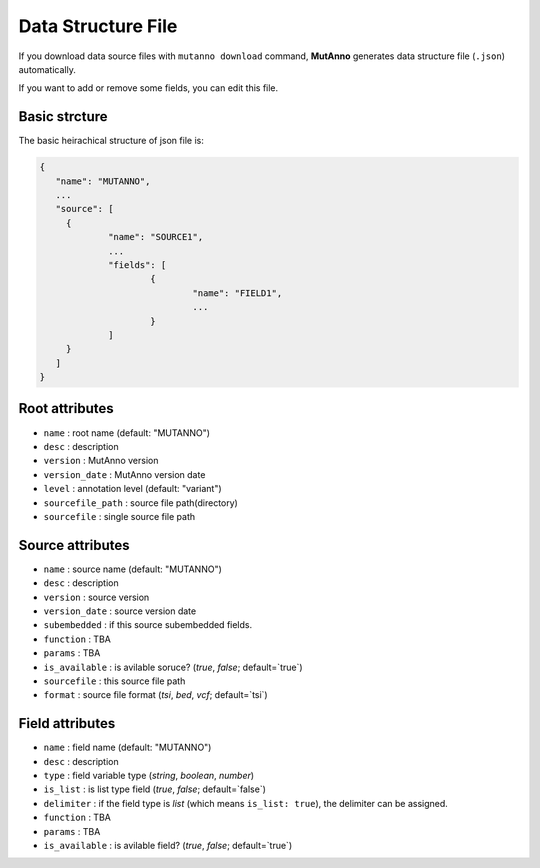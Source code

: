 Data Structure File
===================

If you download data source files with ``mutanno download`` command, **MutAnno** generates data structure file (``.json``) automatically.

If you want to add or remove some fields, you can edit this file.

Basic strcture
--------------

The basic heirachical structure of json file is:

.. code::

   {
      "name": "MUTANNO",
      ...
      "source": [
        {
        	"name": "SOURCE1",
        	...
        	"fields": [
        		{
        			"name": "FIELD1",
        			...
        		}
        	]
        }
      ]
   }



Root attributes
---------------

* ``name`` : root name (default: "MUTANNO")
* ``desc`` : description 
* ``version`` : MutAnno version
* ``version_date`` : MutAnno version date
* ``level`` : annotation level (default: "variant")
* ``sourcefile_path`` : source file path(directory)
* ``sourcefile`` : single source file path

Source attributes
-----------------

* ``name`` : source name (default: "MUTANNO")
* ``desc`` : description 
* ``version`` : source version
* ``version_date`` : source version date
* ``subembedded`` : if this source subembedded fields. 
* ``function`` : TBA
* ``params`` : TBA
* ``is_available`` : is avilable soruce? (`true`, `false`; default=`true`)
* ``sourcefile`` : this source file path
* ``format`` : source file format (`tsi`, `bed`, `vcf`; default=`tsi`)

Field attributes
----------------

* ``name`` : field name (default: "MUTANNO")
* ``desc`` : description 
* ``type`` : field variable type (`string`, `boolean`, `number`) 
* ``is_list`` : is list type field (`true`, `false`; default=`false`)
* ``delimiter`` : if the field type is `list` (which means ``is_list: true``), the delimiter can be assigned.
* ``function`` : TBA
* ``params`` : TBA
* ``is_available`` : is avilable field? (`true`, `false`; default=`true`)